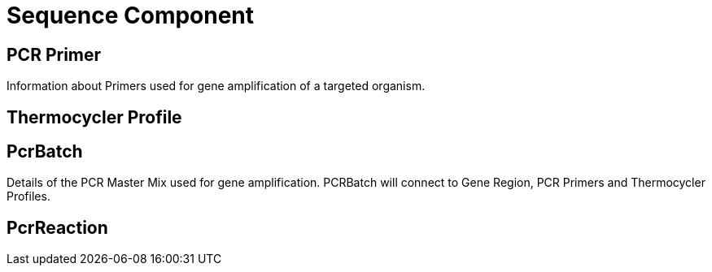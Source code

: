 [[sequence-component]]
= Sequence Component

== PCR Primer

Information about Primers used for gene amplification of a targeted organism.

== Thermocycler Profile

[[PcrBatch]]
== PcrBatch

Details of the PCR Master Mix used for gene amplification. PCRBatch will connect to Gene Region, PCR Primers and Thermocycler Profiles.

== PcrReaction
